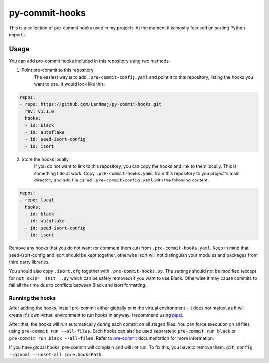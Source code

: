 py-commit-hooks
---------------

This is a collection of pre-commit hooks used in my projects.
At the moment it is mostly focused on sorting Python imports.

Usage
=====

You can add pre-commit hooks included in this repository using two
methods.

1. Point pre-commit to this repository
    The easiest way is to add ``.pre-commit-config.yaml`` and point it
    to this repository, listing the hooks you want to use. It would
    look like this:

.. code:: YAML

  repos:
  - repo: https://github.com/Landmaj/py-commit-hooks.git
    rev: v1.1.0
    hooks:
    - id: black
    - id: autoflake
    - id: seed-isort-config
    - id: isort

2. Store the hooks locally
    If you do not want to link to this repository, you can copy the
    hooks and link to them locally. This is something I do at work.
    Copy ``.pre-commit-hooks.yaml`` from this repository to you
    project's main directory and add file called
    ``.pre-commit-config.yaml`` with the following content:

.. code:: YAML

  repos:
  - repo: local
    hooks:
    - id: black
    - id: autoflake
    - id: seed-isort-config
    - id: isort

Remove any hooks that you do not want (or comment them out) from
``.pre-commit-hooks.yaml``. Keep in mind that seed-isort-config and
isort should be kept together, otherwise isort will not distinguish
your modules and packages from third party libraries.

You should also copy ``.isort.cfg`` together with ``.pre-commit-hooks.py``.
The settings should not be modified (except for ``not_skip=__init__.py`` which can be safely removed) if you want to use Black.
Otherwise it may cause commits to fail all the time due to conflicts between Black and isort formatting.

Running the hooks
+++++++++++++++++

After adding the hooks, install pre-commit either globally or in the
virtual environment - it does not matter, as it will create it's own
virtual environment to run hooks in anyway. I recommend using pipsi_.

After that, the hooks will run automatically during each commit on all
staged files. You can force execution on all files using
``pre-commit run --all-files``. Each hooks can also be used separately:
``pre-commit run black`` or ``pre-commit run black --all-files``. Refer
to pre-commit_ documentation for more information.

If you have global hooks, pre-commit will complain and will not run.
To fix this, you have to remove them:
``git config --global --unset-all core.hooksPath``


.. _isort: https://isort.readthedocs.io/en/latest/
.. _pipsi: https://github.com/mitsuhiko/pipsi
.. _pre-commit: https://pre-commit.com/


